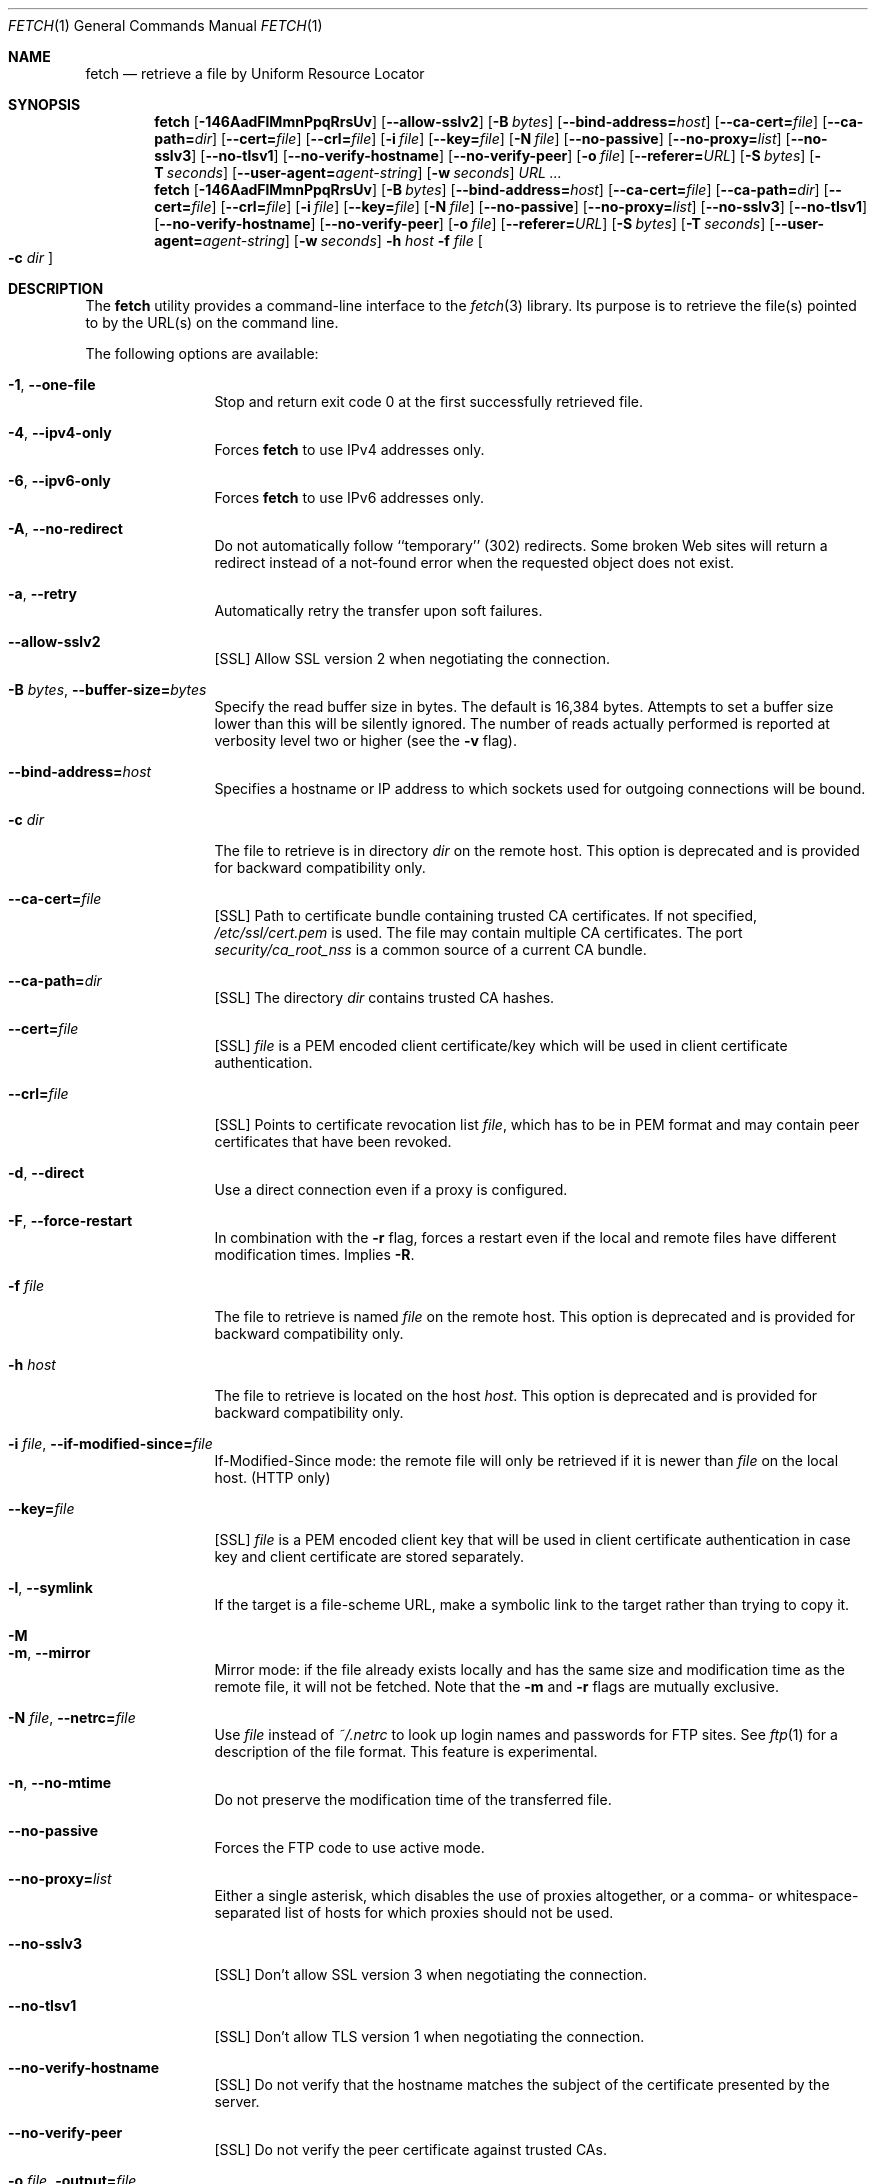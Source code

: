 .\"-
.\" Copyright (c) 2000-2014 Dag-Erling Smørgrav
.\" Copyright (c) 2013 Michael Gmelin <freebsd@grem.de>
.\" All rights reserved.
.\" Portions Copyright (c) 1999 Massachusetts Institute of Technology; used
.\" by permission.
.\"
.\" Redistribution and use in source and binary forms, with or without
.\" modification, are permitted provided that the following conditions
.\" are met:
.\" 1. Redistributions of source code must retain the above copyright
.\"    notice, this list of conditions and the following disclaimer
.\"    in this position and unchanged.
.\" 2. Redistributions in binary form must reproduce the above copyright
.\"    notice, this list of conditions and the following disclaimer in the
.\"    documentation and/or other materials provided with the distribution.
.\" 3. The name of the author may not be used to endorse or promote products
.\"    derived from this software without specific prior written permission.
.\"
.\" THIS SOFTWARE IS PROVIDED BY THE AUTHOR ``AS IS'' AND ANY EXPRESS OR
.\" IMPLIED WARRANTIES, INCLUDING, BUT NOT LIMITED TO, THE IMPLIED WARRANTIES
.\" OF MERCHANTABILITY AND FITNESS FOR A PARTICULAR PURPOSE ARE DISCLAIMED.
.\" IN NO EVENT SHALL THE AUTHOR BE LIABLE FOR ANY DIRECT, INDIRECT,
.\" INCIDENTAL, SPECIAL, EXEMPLARY, OR CONSEQUENTIAL DAMAGES (INCLUDING, BUT
.\" NOT LIMITED TO, PROCUREMENT OF SUBSTITUTE GOODS OR SERVICES; LOSS OF USE,
.\" DATA, OR PROFITS; OR BUSINESS INTERRUPTION) HOWEVER CAUSED AND ON ANY
.\" THEORY OF LIABILITY, WHETHER IN CONTRACT, STRICT LIABILITY, OR TORT
.\" (INCLUDING NEGLIGENCE OR OTHERWISE) ARISING IN ANY WAY OUT OF THE USE OF
.\" THIS SOFTWARE, EVEN IF ADVISED OF THE POSSIBILITY OF SUCH DAMAGE.
.\"
.\" $FreeBSD: releng/10.2/usr.bin/fetch/fetch.1 262558 2014-02-27 13:25:26Z des $
.\"
.Dd January 28, 2014
.Dt FETCH 1
.Os
.Sh NAME
.Nm fetch
.Nd retrieve a file by Uniform Resource Locator
.Sh SYNOPSIS
.Nm
.Op Fl 146AadFlMmnPpqRrsUv
.Op Fl -allow-sslv2
.Op Fl B Ar bytes
.Op Fl -bind-address= Ns Ar host
.Op Fl -ca-cert= Ns Ar file
.Op Fl -ca-path= Ns Ar dir
.Op Fl -cert= Ns Ar file
.Op Fl -crl= Ns Ar file
.Op Fl i Ar file
.Op Fl -key= Ns Ar file
.Op Fl N Ar file
.Op Fl -no-passive
.Op Fl -no-proxy= Ns Ar list
.Op Fl -no-sslv3
.Op Fl -no-tlsv1
.Op Fl -no-verify-hostname
.Op Fl -no-verify-peer
.Op Fl o Ar file
.Op Fl -referer= Ns Ar URL
.Op Fl S Ar bytes
.Op Fl T Ar seconds
.Op Fl -user-agent= Ns Ar agent-string
.Op Fl w Ar seconds
.Ar URL ...
.Nm
.Op Fl 146AadFlMmnPpqRrsUv
.Op Fl B Ar bytes
.Op Fl -bind-address= Ns Ar host
.Op Fl -ca-cert= Ns Ar file
.Op Fl -ca-path= Ns Ar dir
.Op Fl -cert= Ns Ar file
.Op Fl -crl= Ns Ar file
.Op Fl i Ar file
.Op Fl -key= Ns Ar file
.Op Fl N Ar file
.Op Fl -no-passive
.Op Fl -no-proxy= Ns Ar list
.Op Fl -no-sslv3
.Op Fl -no-tlsv1
.Op Fl -no-verify-hostname
.Op Fl -no-verify-peer
.Op Fl o Ar file
.Op Fl -referer= Ns Ar URL
.Op Fl S Ar bytes
.Op Fl T Ar seconds
.Op Fl -user-agent= Ns Ar agent-string
.Op Fl w Ar seconds
.Fl h Ar host Fl f Ar file Oo Fl c Ar dir Oc
.Sh DESCRIPTION
The
.Nm
utility provides a command-line interface to the
.Xr fetch 3
library.
Its purpose is to retrieve the file(s) pointed to by the URL(s) on the
command line.
.Pp
The following options are available:
.Bl -tag -width Fl
.It Fl 1 , -one-file
Stop and return exit code 0 at the first successfully retrieved file.
.It Fl 4 , -ipv4-only
Forces
.Nm
to use IPv4 addresses only.
.It Fl 6 , -ipv6-only
Forces
.Nm
to use IPv6 addresses only.
.It Fl A , -no-redirect
Do not automatically follow ``temporary'' (302) redirects.
Some broken Web sites will return a redirect instead of a not-found
error when the requested object does not exist.
.It Fl a , -retry
Automatically retry the transfer upon soft failures.
.It Fl -allow-sslv2
[SSL]
Allow SSL version 2 when negotiating the connection.
.It Fl B Ar bytes , Fl -buffer-size= Ns Ar bytes
Specify the read buffer size in bytes.
The default is 16,384 bytes.
Attempts to set a buffer size lower than this will be silently
ignored.
The number of reads actually performed is reported at verbosity level
two or higher (see the
.Fl v
flag).
.It Fl -bind-address= Ns Ar host
Specifies a hostname or IP address to which sockets used for outgoing
connections will be bound.
.It Fl c Ar dir
The file to retrieve is in directory
.Ar dir
on the remote host.
This option is deprecated and is provided for backward compatibility
only.
.It Fl -ca-cert= Ns Ar file
[SSL]
Path to certificate bundle containing trusted CA certificates.
If not specified,
.Pa /etc/ssl/cert.pem
is used.
The file may contain multiple CA certificates. The port
.Pa security/ca_root_nss
is a common source of a current CA bundle.
.It Fl -ca-path= Ns Ar dir
[SSL]
The directory
.Ar dir
contains trusted CA hashes.
.It Fl -cert= Ns Ar file
[SSL]
.Ar file
is a PEM encoded client certificate/key which will be used in
client certificate authentication.
.It Fl -crl= Ns Ar file
[SSL]
Points to certificate revocation list
.Ar file ,
which has to be in PEM format and may contain peer certificates that have
been revoked.
.It Fl d , -direct
Use a direct connection even if a proxy is configured.
.It Fl F , -force-restart
In combination with the
.Fl r
flag, forces a restart even if the local and remote files have
different modification times.
Implies
.Fl R .
.It Fl f Ar file
The file to retrieve is named
.Ar file
on the remote host.
This option is deprecated and is provided for backward compatibility
only.
.It Fl h Ar host
The file to retrieve is located on the host
.Ar host .
This option is deprecated and is provided for backward compatibility
only.
.It Fl i Ar file , Fl -if-modified-since= Ns Ar file
If-Modified-Since mode: the remote file will only be retrieved if it
is newer than
.Ar file
on the local host.
(HTTP only)
.It Fl -key= Ns Ar file
[SSL]
.Ar file
is a PEM encoded client key that will be used in client certificate
authentication in case key and client certificate are stored separately.
.It Fl l , -symlink
If the target is a file-scheme URL, make a symbolic link to the target
rather than trying to copy it.
.It Fl M
.It Fl m , -mirror
Mirror mode: if the file already exists locally and has the same size
and modification time as the remote file, it will not be fetched.
Note that the
.Fl m
and
.Fl r
flags are mutually exclusive.
.It Fl N Ar file , Fl -netrc= Ns Ar file
Use
.Ar file
instead of
.Pa ~/.netrc
to look up login names and passwords for FTP sites.
See
.Xr ftp 1
for a description of the file format.
This feature is experimental.
.It Fl n , -no-mtime
Do not preserve the modification time of the transferred file.
.It Fl -no-passive
Forces the FTP code to use active mode.
.It Fl -no-proxy= Ns Ar list
Either a single asterisk, which disables the use of proxies
altogether, or a comma- or whitespace-separated list of hosts for
which proxies should not be used.
.It Fl -no-sslv3
[SSL]
Don't allow SSL version 3 when negotiating the connection.
.It Fl -no-tlsv1
[SSL]
Don't allow TLS version 1 when negotiating the connection.
.It Fl -no-verify-hostname
[SSL]
Do not verify that the hostname matches the subject of the
certificate presented by the server.
.It Fl -no-verify-peer
[SSL]
Do not verify the peer certificate against trusted CAs.
.It Fl o Ar file , Fl output= Ns Ar file
Set the output file name to
.Ar file .
By default, a ``pathname'' is extracted from the specified URI, and
its basename is used as the name of the output file.
A
.Ar file
argument of
.Sq Li \&-
indicates that results are to be directed to the standard output.
If the
.Ar file
argument is a directory, fetched file(s) will be placed within the
directory, with name(s) selected as in the default behaviour.
.It Fl P
.It Fl p , -passive
Use passive FTP.
These flags have no effect, since passive FTP is the default, but are
provided for compatibility with earlier versions where active FTP was
the default.
To force active mode, use the
.Fl -no-passive
flag or set the
.Ev FTP_PASSIVE_MODE
environment variable to
.Ql NO .
.It Fl -referer= Ns Ar URL
Specifies the referrer URL to use for HTTP requests.
If
.Ar URL
is set to
.Dq auto ,
the document URL will be used as referrer URL.
.It Fl q , -quiet
Quiet mode.
.It Fl R , -keep-output
The output files are precious, and should not be deleted under any
circumstances, even if the transfer failed or was incomplete.
.It Fl r , -restart
Restart a previously interrupted transfer.
Note that the
.Fl m
and
.Fl r
flags are mutually exclusive.
.It Fl S Ar bytes , Fl -require-size= Ns Ar bytes
Require the file size reported by the server to match the specified
value.
If it does not, a message is printed and the file is not fetched.
If the server does not support reporting file sizes, this option is
ignored and the file is fetched unconditionally.
.It Fl s , -print-size
Print the size in bytes of each requested file, without fetching it.
.It Fl T Ar seconds , Fl -timeout= Ns Ar seconds
Set timeout value to
.Ar seconds .
Overrides the environment variables
.Ev FTP_TIMEOUT
for FTP transfers or
.Ev HTTP_TIMEOUT
for HTTP transfers if set.
.It Fl U , -passive-portrange-default
When using passive FTP, allocate the port for the data connection from
the low (default) port range.
See
.Xr ip 4
for details on how to specify which port range this corresponds to.
.It Fl -user-agent= Ns Ar agent-string
Specifies the User-Agent string to use for HTTP requests.
This can be useful when working with HTTP origin or proxy servers that
differentiate between user agents.
.It Fl v , -verbose
Increase verbosity level.
.It Fl w Ar seconds , Fl -retry-delay= Ns Ar seconds
When the
.Fl a
flag is specified, wait this many seconds between successive retries.
.El
.Pp
If
.Nm
receives a
.Dv SIGINFO
signal (see the
.Cm status
argument for
.Xr stty 1 ) ,
the current transfer rate statistics will be written to the
standard error output, in the same format as the standard completion
message.
.Sh ENVIRONMENT
.Bl -tag -width HTTP_TIMEOUT
.It Ev FTP_TIMEOUT
Maximum time, in seconds, to wait before aborting an FTP connection.
.It Ev HTTP_TIMEOUT
Maximum time, in seconds, to wait before aborting an HTTP connection.
.El
.Pp
See
.Xr fetch 3
for a description of additional environment variables, including
.Ev FETCH_BIND_ADDRESS ,
.Ev FTP_LOGIN ,
.Ev FTP_PASSIVE_MODE ,
.Ev FTP_PASSWORD ,
.Ev FTP_PROXY ,
.Ev ftp_proxy ,
.Ev HTTP_ACCEPT ,
.Ev HTTP_AUTH ,
.Ev HTTP_PROXY ,
.Ev http_proxy ,
.Ev HTTP_PROXY_AUTH ,
.Ev HTTP_REFERER ,
.Ev HTTP_USER_AGENT ,
.Ev NETRC ,
.Ev NO_PROXY ,
.Ev no_proxy ,
.Ev SSL_ALLOW_SSL2 ,
.Ev SSL_CA_CERT_FILE ,
.Ev SSL_CA_CERT_PATH ,
.Ev SSL_CLIENT_CERT_FILE ,
.Ev SSL_CLIENT_KEY_FILE ,
.Ev SSL_CRL_FILE ,
.Ev SSL_NO_SSL3 ,
.Ev SSL_NO_TLS1 ,
.Ev SSL_NO_VERIFY_HOSTNAME
and
.Ev SSL_NO_VERIFY_PEER .
.Sh EXIT STATUS
The
.Nm
command returns zero on success, or one on failure.
If multiple URLs are listed on the command line,
.Nm
will attempt to retrieve each one of them in turn, and will return
zero only if they were all successfully retrieved.
.Pp
If the
.Fl i
argument is used and the remote file is not newer than the
specified file then the command will still return success,
although no file is transferred.
.Sh SEE ALSO
.Xr fetch 3
.Sh HISTORY
The
.Nm
command appeared in
.Fx 2.1.5 .
This implementation first appeared in
.Fx 4.1 .
.Sh AUTHORS
.An -nosplit
The original implementation of
.Nm
was done by
.An Jean-Marc Zucconi Aq jmz@FreeBSD.org .
It was extensively re-worked for
.Fx 2.2
by
.An Garrett Wollman Aq wollman@FreeBSD.org ,
and later completely rewritten to use the
.Xr fetch 3
library by
.An Dag-Erling Sm\(/orgrav Aq des@FreeBSD.org
and
.An Michael Gmelin Aq freebsd@grem.de .
.Sh NOTES
The
.Fl b
and
.Fl t
options are no longer supported and will generate warnings.
They were workarounds for bugs in other OSes which this implementation
does not trigger.
.Pp
One cannot both use the
.Fl h ,
.Fl c
and
.Fl f
options and specify URLs on the command line.
